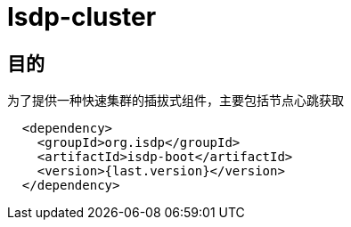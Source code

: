 = Isdp-cluster

== 目的

为了提供一种快速集群的插拔式组件，主要包括节点心跳获取
```
  <dependency>
    <groupId>org.isdp</groupId>
    <artifactId>isdp-boot</artifactId>
    <version>{last.version}</version>
  </dependency>
```
